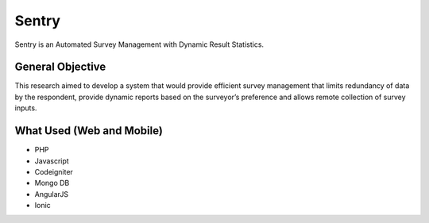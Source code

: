 ###################
Sentry
###################

Sentry is an Automated Survey Management with Dynamic Result Statistics.


*******************
General Objective
*******************

This research aimed to develop a system that would provide
efficient survey management that limits redundancy of data by the respondent, provide dynamic reports based on the surveyor’s preference and allows remote collection of survey inputs.

**************************
What Used (Web and Mobile)
**************************

- PHP
- Javascript
- Codeigniter
- Mongo DB
- AngularJS
- Ionic